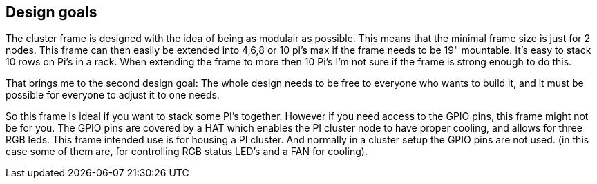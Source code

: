 :includesdir: include


== Design goals

The cluster frame is designed with the idea of being as modulair as possible. This means that the minimal frame size is just for 2 nodes. This frame can then easily be extended into 4,6,8 or 10 pi's max if the frame needs to be 19" mountable. It's easy to stack 10 rows on Pi's in a rack. When extending the frame to more then 10 Pi's I'm not sure if the frame is strong enough to do this. 

That brings me to the second design goal: The whole design needs to be free to everyone who wants to build it, and it must be possible for everyone to adjust it to one needs. 

So this frame is ideal if you want to stack some PI's together. However if you need access to the GPIO pins, this frame might not be for you. The  GPIO pins are covered by a HAT which enables the PI cluster node to have proper cooling, and allows for three RGB leds. This frame intended use is for housing a PI cluster. And normally in a cluster setup the GPIO pins are not used. (in this case some of them are, for controlling RGB status LED's and a FAN for cooling).
